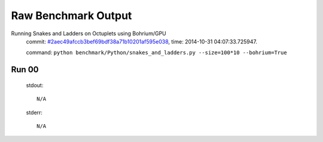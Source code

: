 
Raw Benchmark Output
====================

Running Snakes and Ladders on Octuplets using Bohrium/GPU
    commit: `#2aec49afccb3bef69bdf38a71b10201af595e038 <https://bitbucket.org/bohrium/bohrium/commits/2aec49afccb3bef69bdf38a71b10201af595e038>`_,
    time: 2014-10-31 04:07:33.725947.

    command: ``python benchmark/Python/snakes_and_ladders.py --size=100*10 --bohrium=True``

Run 00
~~~~~~
    stdout::

        N/A

    stderr::

        N/A



